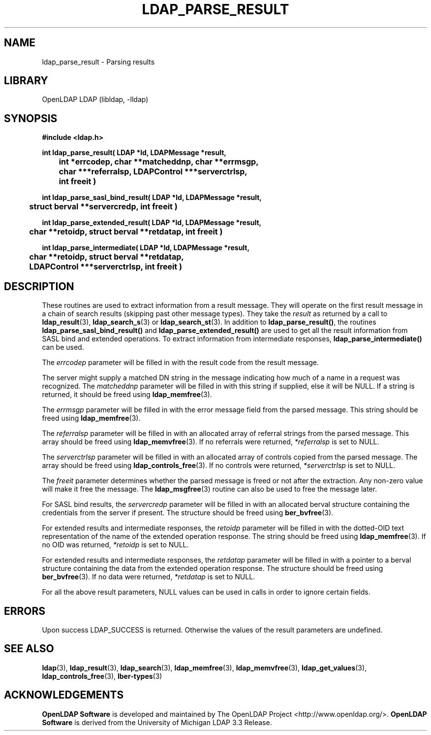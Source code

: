 .lf 1 stdin
.TH LDAP_PARSE_RESULT 3 "2021/01/18" "OpenLDAP 2.4.57"
.\" $OpenLDAP$
.\" Copyright 1998-2021 The OpenLDAP Foundation All Rights Reserved.
.\" Copying restrictions apply.  See COPYRIGHT/LICENSE.
.SH NAME
ldap_parse_result \- Parsing results
.SH LIBRARY
OpenLDAP LDAP (libldap, \-lldap)
.SH SYNOPSIS
.nf
.ft B
#include <ldap.h>
.LP
.ft B
int ldap_parse_result( LDAP *ld, LDAPMessage *result,
	int *errcodep, char **matcheddnp, char **errmsgp,
	char ***referralsp, LDAPControl ***serverctrlsp,
	int freeit )
.LP
.ft B
int ldap_parse_sasl_bind_result( LDAP *ld, LDAPMessage *result,
	struct berval **servercredp, int freeit )
.LP
.ft B
int ldap_parse_extended_result( LDAP *ld, LDAPMessage *result,
	char **retoidp, struct berval **retdatap, int freeit )
.LP
.ft B
int ldap_parse_intermediate( LDAP *ld, LDAPMessage *result,
	char **retoidp, struct berval **retdatap,
	LDAPControl ***serverctrlsp, int freeit )
.SH DESCRIPTION
.LP
These routines are used to extract information from a result message.
They will operate on the first result message in a chain of search
results (skipping past other message types). They take the \fIresult\fP
as returned by a call to
.BR ldap_result (3),
.BR ldap_search_s (3)
or
.BR ldap_search_st (3).
In addition to
.BR ldap_parse_result() ,
the routines
.B ldap_parse_sasl_bind_result()
and
.B ldap_parse_extended_result()
are used to get all the result information from SASL bind and extended
operations. To extract information from intermediate responses,
.B ldap_parse_intermediate()
can be used.
.LP
The \fIerrcodep\fP parameter will be filled in with the result code from
the result message.
.LP
The server might supply a matched DN string in the message indicating
how much of a name in a request was recognized. The \fImatcheddnp\fP
parameter will be filled in with this string if supplied, else it will
be NULL. If a string is returned, it should be freed using
.BR ldap_memfree (3).
.LP
The \fIerrmsgp\fP parameter will be filled in with the error message
field from the parsed message. This string should be freed using
.BR ldap_memfree (3).
.LP
The \fIreferralsp\fP parameter will be filled in with an allocated array of
referral strings from the parsed message. This array should be freed using
.BR ldap_memvfree (3).
If no referrals were returned, \fI*referralsp\fP is set to NULL.
.LP
The \fIserverctrlsp\fP parameter will be filled in with an allocated array of
controls copied from the parsed message. The array should be freed using
.BR ldap_controls_free (3).
If no controls were returned, \fI*serverctrlsp\fP is set to NULL.
.LP
The \fIfreeit\fP parameter determines whether the parsed message is
freed or not after the extraction. Any non-zero value will make it
free the message. The
.BR ldap_msgfree (3)
routine can also be used to free the message later.
.LP
For SASL bind results, the \fIservercredp\fP parameter will be filled in
with an allocated berval structure containing the credentials from the
server if present. The structure should be freed using
.BR ber_bvfree (3).
.LP
For extended results and intermediate responses, the \fIretoidp\fP parameter will be filled in
with the dotted-OID text representation of the name of the extended
operation response. The string should be freed using
.BR ldap_memfree (3).
If no OID was returned, \fI*retoidp\fP is set to NULL.
.LP
For extended results and intermediate responses, the \fIretdatap\fP parameter will be filled in
with a pointer to a berval structure containing the data from the
extended operation response. The structure should be freed using
.BR ber_bvfree (3).
If no data were returned, \fI*retdatap\fP is set to NULL.
.LP
For all the above result parameters, NULL values can be used in calls
in order to ignore certain fields.
.SH ERRORS
Upon success LDAP_SUCCESS is returned. Otherwise the values of the
result parameters are undefined.
.SH SEE ALSO
.BR ldap (3),
.BR ldap_result (3),
.BR ldap_search (3),
.BR ldap_memfree (3),
.BR ldap_memvfree (3),
.BR ldap_get_values (3),
.BR ldap_controls_free (3),
.BR lber-types (3)
.SH ACKNOWLEDGEMENTS
.lf 1 ./../Project
.\" Shared Project Acknowledgement Text
.B "OpenLDAP Software"
is developed and maintained by The OpenLDAP Project <http://www.openldap.org/>.
.B "OpenLDAP Software"
is derived from the University of Michigan LDAP 3.3 Release.  
.lf 115 stdin
